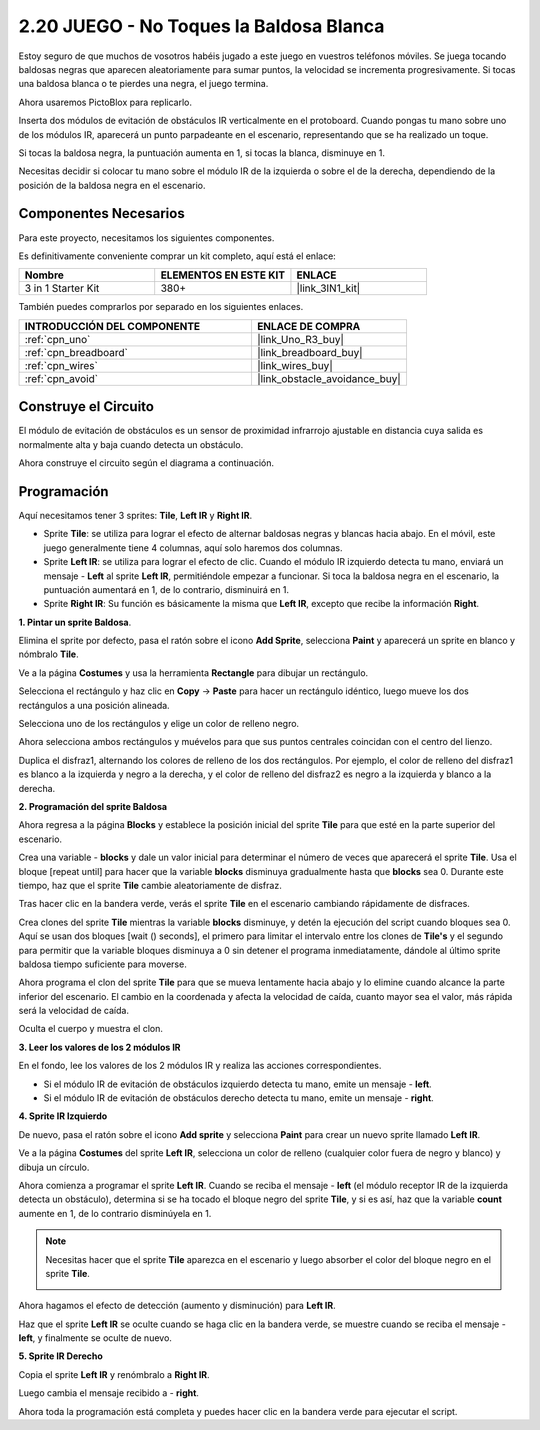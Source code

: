 .. _sh_tap_tile:

2.20 JUEGO - No Toques la Baldosa Blanca
==========================================

Estoy seguro de que muchos de vosotros habéis jugado a este juego en vuestros teléfonos móviles. Se juega tocando baldosas negras que aparecen aleatoriamente para sumar puntos, la velocidad se incrementa progresivamente. Si tocas una baldosa blanca o te pierdes una negra, el juego termina.

Ahora usaremos PictoBlox para replicarlo.

Inserta dos módulos de evitación de obstáculos IR verticalmente en el protoboard. Cuando pongas tu mano sobre uno de los módulos IR, aparecerá un punto parpadeante en el escenario, representando que se ha realizado un toque.

Si tocas la baldosa negra, la puntuación aumenta en 1, si tocas la blanca, disminuye en 1.

Necesitas decidir si colocar tu mano sobre el módulo IR de la izquierda o sobre el de la derecha, dependiendo de la posición de la baldosa negra en el escenario.


.. image:: img/21_tile.png

Componentes Necesarios
-------------------------

Para este proyecto, necesitamos los siguientes componentes.

Es definitivamente conveniente comprar un kit completo, aquí está el enlace:

.. list-table::
    :widths: 20 20 20
    :header-rows: 1

    *   - Nombre	
        - ELEMENTOS EN ESTE KIT
        - ENLACE
    *   - 3 in 1 Starter Kit
        - 380+
        - |link_3IN1_kit|

También puedes comprarlos por separado en los siguientes enlaces.

.. list-table::
    :widths: 30 20
    :header-rows: 1

    *   - INTRODUCCIÓN DEL COMPONENTE
        - ENLACE DE COMPRA

    *   - :ref:`cpn_uno`
        - |link_Uno_R3_buy|
    *   - :ref:`cpn_breadboard`
        - |link_breadboard_buy|
    *   - :ref:`cpn_wires`
        - |link_wires_buy|
    *   - :ref:`cpn_avoid` 
        - |link_obstacle_avoidance_buy|


Construye el Circuito
-----------------------

El módulo de evitación de obstáculos es un sensor de proximidad infrarrojo ajustable en distancia cuya salida es normalmente alta y baja cuando detecta un obstáculo.

Ahora construye el circuito según el diagrama a continuación.

.. image:: img/circuit/2avoid_circuit.png

Programación
------------------

Aquí necesitamos tener 3 sprites: **Tile**, **Left IR** y **Right IR**.

* Sprite **Tile**: se utiliza para lograr el efecto de alternar baldosas negras y blancas hacia abajo. En el móvil, este juego generalmente tiene 4 columnas, aquí solo haremos dos columnas.
* Sprite **Left IR**: se utiliza para lograr el efecto de clic. Cuando el módulo IR izquierdo detecta tu mano, enviará un mensaje - **Left** al sprite **Left IR**, permitiéndole empezar a funcionar. Si toca la baldosa negra en el escenario, la puntuación aumentará en 1, de lo contrario, disminuirá en 1.
* Sprite **Right IR**: Su función es básicamente la misma que **Left IR**, excepto que recibe la información **Right**.

**1. Pintar un sprite Baldosa**.

Elimina el sprite por defecto, pasa el ratón sobre el icono **Add Sprite**, selecciona **Paint** y aparecerá un sprite en blanco y nómbralo **Tile**.

.. image:: img/21_tile1.png

Ve a la página **Costumes** y usa la herramienta **Rectangle** para dibujar un rectángulo.

.. image:: img/21_tile2.png

Selecciona el rectángulo y haz clic en **Copy** -> **Paste** para hacer un rectángulo idéntico, luego mueve los dos rectángulos a una posición alineada.

.. image:: img/21_tile01.png

Selecciona uno de los rectángulos y elige un color de relleno negro.

.. image:: img/21_tile02.png

Ahora selecciona ambos rectángulos y muévelos para que sus puntos centrales coincidan con el centro del lienzo.

.. image:: img/21_tile0.png

Duplica el disfraz1, alternando los colores de relleno de los dos rectángulos. Por ejemplo, el color de relleno del disfraz1 es blanco a la izquierda y negro a la derecha, y el color de relleno del disfraz2 es negro a la izquierda y blanco a la derecha.

.. image:: img/21_tile3.png

**2. Programación del sprite Baldosa**

Ahora regresa a la página **Blocks** y establece la posición inicial del sprite **Tile** para que esté en la parte superior del escenario.

.. image:: img/21_tile4.png

Crea una variable - **blocks** y dale un valor inicial para determinar el número de veces que aparecerá el sprite **Tile**. Usa el bloque [repeat until] para hacer que la variable **blocks** disminuya gradualmente hasta que **blocks** sea 0. Durante este tiempo, haz que el sprite **Tile** cambie aleatoriamente de disfraz.

Tras hacer clic en la bandera verde, verás el sprite **Tile** en el escenario cambiando rápidamente de disfraces.

.. image:: img/21_tile5.png

Crea clones del sprite **Tile** mientras la variable **blocks** disminuye, y detén la ejecución del script cuando bloques sea 0. Aquí se usan dos bloques [wait () seconds], el primero para limitar el intervalo entre los clones de **Tile's** y el segundo para permitir que la variable bloques disminuya a 0 sin detener el programa inmediatamente, dándole al último sprite baldosa tiempo suficiente para moverse.

.. image:: img/21_tile6.png

Ahora programa el clon del sprite **Tile** para que se mueva lentamente hacia abajo y lo elimine cuando alcance la parte inferior del escenario. El cambio en la coordenada y afecta la velocidad de caída, cuanto mayor sea el valor, más rápida será la velocidad de caída.

.. image:: img/21_tile7.png

Oculta el cuerpo y muestra el clon.

.. image:: img/21_tile8.png

**3. Leer los valores de los 2 módulos IR**

En el fondo, lee los valores de los 2 módulos IR y realiza las acciones correspondientes.

* Si el módulo IR de evitación de obstáculos izquierdo detecta tu mano, emite un mensaje - **left**.
* Si el módulo IR de evitación de obstáculos derecho detecta tu mano, emite un mensaje - **right**.

.. image:: img/21_tile9.png

**4. Sprite IR Izquierdo**

De nuevo, pasa el ratón sobre el icono **Add sprite** y selecciona **Paint** para crear un nuevo sprite llamado **Left IR**.

.. image:: img/21_tile10.png

Ve a la página **Costumes** del sprite **Left IR**, selecciona un color de relleno (cualquier color fuera de negro y blanco) y dibuja un círculo.

.. image:: img/21_tile11.png

Ahora comienza a programar el sprite **Left IR**. Cuando se reciba el mensaje - **left** (el módulo receptor IR de la izquierda detecta un obstáculo), determina si se ha tocado el bloque negro del sprite **Tile**, y si es así, haz que la variable **count** aumente en 1, de lo contrario disminúyela en 1.

.. image:: img/21_tile12.png

.. note::

    Necesitas hacer que el sprite **Tile** aparezca en el escenario y luego absorber el color del bloque negro en el sprite **Tile**.

    .. image:: img/21_tile13.png

Ahora hagamos el efecto de detección (aumento y disminución) para **Left IR**.

.. image:: img/21_tile14.png

Haz que el sprite **Left IR** se oculte cuando se haga clic en la bandera verde, se muestre cuando se reciba el mensaje - **left**, y finalmente se oculte de nuevo.

.. image:: img/21_tile15.png

**5. Sprite IR Derecho**

Copia el sprite **Left IR** y renómbralo a **Right IR**.

.. image:: img/21_tile16.png

Luego cambia el mensaje recibido a - **right**.

.. image:: img/21_tile17.png

Ahora toda la programación está completa y puedes hacer clic en la bandera verde para ejecutar el script.
